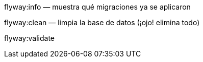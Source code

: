 flyway:info — muestra qué migraciones ya se aplicaron

flyway:clean — limpia la base de datos (¡ojo! elimina todo)

flyway:validate



./mvnw flyway:baseline


./mvnw flyway:migrate